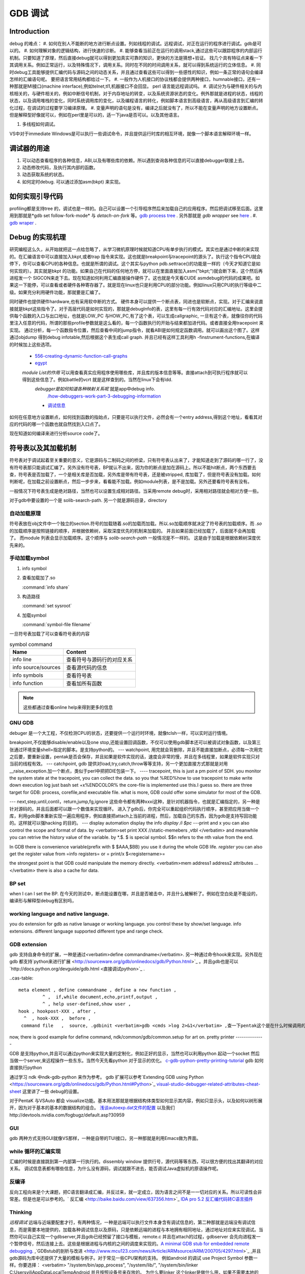 ********
GDB 调试
********

Introduction
============

debug 的难点：
#. 如何在别人不能断的地方进行断点设置。列如线程的调试。远程调试，对正在运行的程序进行调试。gdb是可以的。
#. 如何理解对象的逻辑结构，进行快速的诊断。
#. 能够查看当前正在运行的调用stack,通过这些可以跟踪程序的内部运行机制。只要知道了原理，然后直接debug就可以得到更加真实可靠的知识，更快的方法是猜想+验证。 找几个具有特征点来看一下其调用关系。例如正常运行，以及特殊情况下，调用关系。同时在不同的时间调用关系，就可以得到系统运行的立体信息。
#. 同时debug工具能够提供汇编代码与源码之间的动态关系，并且通过查看这些可以得到一些感性的知识，例如一条正常的语句会编译怎样的汇编语句呢。 要把语言常用结构都给过一下。
#. 一般作为人机接口的协议栈都会提供两种接口，humnable接口，还有一种那就是MI接口(machine interface),例如telnet,tl1,机器接口不会回显。 perl 语言能远程调试吗。
#. 调试分为与硬件相关的与内核相关的，与硬件相关的，例如中断信号机制，对于内存地址的转变，以及系统资源状态的变化。例外那就是进程的状态，线程的状态，以及调用堆栈的变化，同时系统调用库的变化，以及编程语言的转化，例如脚本语言到高级语言，再从高级语言到汇编的转化过程，在调试的过程要学习编译原理。
#. 变量声明的语句是没有，编译之后就没有了，所以不能在变量声明的地方设置断点。但是解释型好像就可以，例如在perl里是可以的，适一下java是否可以。以及其他语言。

#. 多线程如何调试。

VS中对于immediate Windows是可以执行一些调试命令，并且提供运行时库的相互环境，就像一个脚本语言解释环境一样。

调试器的用途
============

#. 可以动态查看程序的各种信息，ABI,以及有哪些库的依赖。所以遇到查询各种信息的可以直接debugger联接上去。
#. 动态修改代码，及执行其内部的函数。
#. 动态获取系统的状态。
#. 如何定时debug.  可以通过添加asm(bkpt) 来实现。



如何实现引导代码
================

profiling都是支持tree 的，调试也是一样的。自己可以设置一个引导程序然后来加载自己的应用程序。然后把调试移至后面。这里用到那就是*gdb set follow-fork-mode* 与 *detach-on-fork* 等。`gdb process tree <http://www.360doc.com/content/12/0311/11/7775902_193444555.shtml>`_ .
另外那就是 *gdb wrapper* see `here <http://www.ibm.com/developerworks/cn/linux/l-cn-gdbmp/index.html>`_ .
#. `gdb wraper <https://sourceware.org/gdb/current/onlinedocs/gdb/Starting.html>`_ . 

Debug 的实现机理
================

研究编程这么久，从开始就把这一点给忽略了，从学习微机原理时候就知道CPU有单步执行的模式。其实也是通过中断的来实现的。在汇编语言中可以直接加入bkpt,或者trap 指令来实现。这也就是breakpoint与tracepoint的源头了。执行这个指令CPU就会停下，你可以查看CPU的各种信息。也就是所谓的调试。这个其实与python  pdb.settrace()的功能是一样的（今天才知道它是如何实现的）。其实就是bkpt 的功能。如果自己在代码的任何地方停，就可以在里面直接加入asm("bkpt;")就会断下来，这个然后再进程发一个 SIGCON来走下去。现在知道如何利用汇编直接操作硬件了。这也就是今天看CUDE asmdebug的代码的成果吧。如果这一下能停，可以查看或者硬件各种寄存器了。就是现在linux也只是利用CPU的部分功能。例如linux只用CPU的执行等级中二级。如果充分利用硬件功能，那就要是汇编了。

同时硬件也提供硬件hardware,也有采用软中断的方式。 
硬件本身可以提供一个断点表，同进也是软断点，实现。对于汇编来说直接就是bkpt这些指令了。对于高层代码是如何实现的，那就是debugInfo的表，这里有每一行有效代码对应的汇编地址。这里会提供每个函数的入口与出口地址，也就是LOW_PC 与HOW_PC,有了这个表，可以生成callgraphic,  一旦有这个表，就像往你的代码里注入任意的代码，所谓的那些profile参数就是这么看的，每一个函数执行的开始与结束都加进代码。或者直接全用tracepoint 来实现。 通过分析，每一个函数指令位置，然后查看中间的jump指令，就看ABI是如何规定函数调用。就可以画出这个图了。这样通过objdump 得到debug infotable,然后根据这个表生成call graph. 并且已经有这样工具利用h -finstrument-functions,在编译的时候加上这些选项。
   * `556-creating-dynamic-function-call-graphs <http://nion.modprobe.de/blog/archives/556-creating-dynamic-function-call-graphs.html>`_ 
   * `egypt <http://www.gson.org/egypt/egypt.html>`_ 
   *module List的作用* 可以用查看真实应用程序使用哪些库，并且库的版本信息等等。直接attach到可执行程序就可以得到这些信息了。例如battle的vcrt 就是这样查到的。当然在linux下会有ldd.
    *debugger是如何知道各种映射关系呢* 就是app中debug info.
      `/how-debuggers-work-part-3-debugging-information <http://eli.thegreenplace.net/2011/02/07/how-debuggers-work-part-3-debugging-information/>`_ 
    * `调试信息 <http://blog.jobbole.com/24916/>`_ 
  

如何在任意地方设置断点，如何找到函数的指始点，只要是可以执行文件，必然会有一个entry address,得到这个地址，看看其对应的代码的哪一个函数也就自然找到入口点了。

现在知道如何编译来进行分析source code了。

符号表以及其加载机制
====================

符号表对于调试起着至关重要的意义，它是源码与二制码之间的桥梁，只有符号表认出来了，才能知道走到了源码的哪一行了，没有符号表那只能调试汇编了。另外没有符号表，BP就认不出来，因为你的断点是加在源码上。所以不能hit断点，两个东西要去查，符号表是否加载了，一个是相关库是否加载，另外库是带有符号表，还是被stripped, 库加载了，但是符号表没有加载。如何判断呢，在加载之前设置断点，然后一步步来，看看能不加载。例如module列表，是不是加载。另外还要看符号表有没有。

一般情况下符号表生成是绝对路径，当然也可以设置生成相对路径。当采用remote debug时，采用相对路径就会相对方便一些。

对于gdb中要设置的一个是 solib-search-path. 另一个就是源码目录，directory

自动加载原理
------------

符号表放在obj文件中一个独立的section.符号的加载随着.so的加载而加载。所以.so加载顺序就决定了符号表的加载顺序。而 *.so* 的加载顺序是按照链接的顺序，并根据依赖树，采取深度优先的机制来加载的。 并且如果前面已经加载了，后面就不会再加载了。 而module 列表会显示加载顺序。这个顺序与 *solib-search-path* 一般情况是不一样的。 这是由于加载是根据依赖树深度优先来的。

手动加载symbol
--------------
#. info symbol 
#. 查看加载加了.so

   :command:`info share`

#. 构造路径

   :command:`set sysroot`
 
#. 加载symbol

   :command:`symbol-file filename`

 
一旦符号表加载了可以查看符号表的内容

.. csv-table:: symbol command
   :header: Name,Content

   info line , 查看符号与源码行的对应关系
   info source/sources, 查看源代码的信息
   info symbols, 查看符号表
   info function,查看加所有函数

.. note::

   这些都通过查看online help来得到更多的信息

GNU GDB
-------

debuger 是一个大工程，不仅检测CPU的状态，还要提供一个运行时环境，就像tclsh一样，可以实时运行情境。

.. graphviz::

   digraph gdb {
       rankdir=LR;
       gdb -> {BP; CPU;Program;OS;target;server;Interface;ownSettings;stack;SourceCodeView;DataView}; 
      
      // break point 
       BP -> {breakpoints;watchpoints;catchpoints;tracepoints};
        breakpoints [shape=record, label = "break | break function | break +/- offset | break linenum | break filename:linenum | break filename:function | break *address |break if | tbreak|hbreak |thbreak | rbreak regex "];
        watchpoints [shape =record, label ="watch | watch expr | rwatch expr | awatch expr | info watchpoints "];
        tracepoints [shape=record, label = "{trace|tfind,tstart,tstop,tstatus,tdump,save-tracepoints|passcount | actions |collect data | while-stepping }"]
       Interface-> {HI;MI};
       // 
       Program -> {Inputs;Outputs;Execution};
      Inputs [shape=record,label ="<f0> Inputs |<f1> args |<f2> corefile| <f3> attach "];
      Outputs [shape=record, label ="<f0>Outputs |<f1>  STDOUT |<f2> STDERR" ];
      Execution -> {Step,Continue;Next;Until;Jump;Thread};
      Thread [shape=record; label = "thread |   thread threadno | info threads | thread apply "];
   
      //stack
       stack->stackOps;
       stackOps [shape=record, label = "frame args |select-frame"];
      //SourceCodeView
      SourceCodeView -> viewOpts;
      viewOpts [shape=record,  
                label="{list|set listsize |linenumer |function |*address} | \
   	            {search regexp | forward-search|reverse-search} | \
   		    {dir |directory show directories }| \
   		    {file | symbol file | core-file, exec-file |add-symbol-file |add-shared-symbol-file | section } | \
   		    {mapping linetoaddress |info line *address|disassemble  range | set disassemble-flavor }"
   	     ];
      //DataView;
      DataView  [shape=record,
    		label= "{DataView  || \
                            p/xuf *array@len  \l \
                            x (type) *array@len \l}"
        ]
       
   }

breakpoint,不仅能够disable/enable以及one stop,还能设置回调函数，不仅可以使用gdb脚本还可以被调试对象函数，以及第三张通过环境变量shell=指定的脚本。是支持python的。
---
watchpoint, 用完就会背删除，并且不能直接加断点，必须每一次用完之后要，要重新设置，pentak是否会保存，并且如果是软件实现的话，速度会非常的慢，并且在多线程里，如果是软件实现只对当前的线程有效。
---
catchpoint, gdb 提供对load,try,catch,throw等等支持，另一个更加直接方式那就是对用__raise_exception.加一个断点，类似于perl中把把DIE包装一下。
---- 
tracepoint, this is just a pm point of SDH. you monitor the system state at the tracepoint, you can collect the data. so you that %RED%how to use tracepoint to make write down execution log just bash set +x%ENDCOLOR% the core-file is implemented use this.I guess so. there are three target for GDB: process, corefile,and executable file. what is more, GDB could offer some simulator for most of the GDB.  

.. csv-table:: 
   target , sim, exec,core,remote ,
   os , set, info ,

---
next,step,until,contil，return,jump,fg,ignore 
这些命令都有两种xxxi这种，是针对机器指令，也就是汇编指定的，另一种是针对源码的。并且后面都可以跟一个数值来实现循环。 进入了gdb后，你完全可以重起组织代码执行顺序，甚至把应用当做一个库，利用gdb脚本重新实现一遍应用程序，例如直接把attach上当前的进程，然后，加载自己的东西，因为gdb是支持写回功能的。这样就可以强hacking 的目的。
---
display  automation display the info
*display /i $pc*
---print and x
you can also control the scope and format of data. by <verbatim>set print XXX //static-memebers ,vtbl </verbatim> and meanwhile you can retrive the history value of the variable. by *.$. $ is special symbol. $$n refers to the nth value from the end.

In GDB there is convenience variable(prefix with $ $AAA,$BB) you use it during the whole GDB life.
*register* you can also get the register value from =info registers=  or = print/x  $<registername>= 

the strongest point is that GDB could manipulate the memory directly. <verbatim>mem address1 address2 attributes ...</verbatim>
there is also a cache for data.

BP set 
------
when I can I set the BP. 在今天的测试中，断点能设置在哪，并且是否被击中，并且什么被解析了。例如在空白处是不能设的，编译形与解释型debug有区别吗，

working language and native language.
-------------------------------------
you do extension for gdb as native lanuage or working language. you control these by show/set language. info extensions.  different language supported different type and range check.

GDB extension
-------------

gdb 支持自身命令的扩展，一种是通过<verbatim>define commandname</verbatim>. 另一种通过命令hook来实现。另外现在gdb 都支持`python来进行扩展 <http://sourceware.org/gdb/onlinedocs/gdb/Python.html>`_ 。并且gdb也是可以`http://docs.python.org/devguide/gdb.html <直接调试python>`_ .

..cas-table:: 

  meta element , define commandname , define a new function ,
           ^ ,  if,while document,echo,printf,output ,
           ^ , help user-defined,show user ,
  hook , hookpost-XXX , after ,
    ^  , hook-XXX ,  before ,
   command file   ,  source, .gdbinit <verbatim>gdb <cmds >log 2>&1</verbatim> ,查一下pentak这个是在什么时候调用的 ,

now, there is good example for define command,  ndk/common/gdb/common.setup for art on.
pretty printer
--------------

GDB 是支持python,并且可以通过python来实现大量的定制化，例如正好的显示，当然也可以利用python 起动一个socket 然后当做一个server,来远程操作一些东东。当然今天先看python 对于显示的优化。
`c-gdb-python-pretty-printing-tutorial <http://stackoverflow.com/questions/12574253/c-gdb-python-pretty-printing-tutorial>`_   
gdb 如何直接执行python

.. code-block:: python
     python
     import sys
     print afa
     end

通过学习 ndk 中ndk-gdb-python 来作为参考。  gdb 扩展可以参考`Extending GDB using Python <https://sourceware.org/gdb/onlinedocs/gdb/Python.html#Python>`_   `visual-studio-debugger-related-attributes-cheat-sheet <http://khason.net/dev/visual-studio-debugger-related-attributes-cheat-sheet/>`_  这里讲了一些 debug的设置。

对于PentaK 与VSAuto 都会 visualize功能。基本用法那就是根据结构体类型如何显示其内容，例如只显示头，以及如何以树形展开，因为对于基本的基本的数据结构的组合。
`浅谈autoexp.dat文件的配置 <http://blog.csdn.net/lingyin55/article/details/6600447>`_  以及我们http://devtools.nvidia.com/fogbugz/default.asp?30959 


GUI 
---

gdb 两种方式支持GUI就像VS那样，一种是自带的TUI接口，另一种那就是利用Emacs做为界面。

while 循环的汇编实现
--------------------

汇编的时候是直接跳到第一内部第一行执行的。dissembly window 提供行号，源代码等等东西，可以很方便的找出其翻译的对应关系。  调试信息表都有哪些信息，为什么没有源码，调试就跟不进去，能否调试Java虚拟机的原语操作呢。

反编译
------

反向工程向来是个大课题，把C语言翻译成汇编，并反过来，就一定成立，因为语言之间不是一一切对应的关系。所以可读性会非常差。但是也是可以参考的。` 反汇编 <http://baike.baidu.com/view/637356.htm>`_    `IDA pro 5.2 反汇编代码转C语言插件 <http://download.csdn.net/detail/masefee/1255219>`_ 

.. seealso::
   * `jdb IBM web <http://www.ibm.com/developerworks/cn/java/joy-jdb/index.html>`_  %IF{" '' = '' " then="" else="- "}%
   * `VS 调试技巧 <http://blog.csdn.net/wojiushi3344/article/details/7960275>`_  VS 的immediately Window 就像tcl那个调试器的功能，也就是给你一个运行时环境，就像脚本语言的解释器一样。可以直接调用你的所有函数。`MSDN 参考命令 <http://msdn.microsoft.com/en-us/library/ms171362%28v=vs.100%29.aspx>`_ 
  * `vs2010调试技巧 <http://wenku.baidu.com/view/fbce91f9f705cc1755270920.html>`_  %IF{" '' = '' " then="" else="- "}%
   * `符号表 <http://zh.wikipedia.org/wiki/&#37;E7&#37;AC&#37;A6&#37;E5&#37;8F&#37;B7&#37;E8&#37;A1&#37;A8>`_  %IF{" '二进制可执行文件结构' = '' " then="" else="- "}%二进制可执行文件结构
   * `MSdebug  <http://msdn.microsoft.com/en-us/library/ff541398(v&#61;VS.85).aspx>`_  %IF{" 'NV debug wiki' = '' " then="" else="- "}%NV debug wiki
   * `core file for debug <http://bowen.blog.51cto.com/136148/96867>`_  %IF{" '' = '' " then="" else="- "}%
   * `sparc-stub.c <http://opensource.apple.com/source/gdb/gdb-954/src/gdb/sparc-stub.c>`_  %IF{" '' = '' " then="" else="- "}%
   * `Extending gdb <http://sourceware.org/gdb/onlinedocs/gdb/Extending-GDB.html#Extending-GDB>`_  %IF{" 'you can use python ,gdb cmd, alias to shell programming.' = '' " then="" else="- "}%you can use python ,gdb cmd, alias to shell programming.
   * `Visualgdb <http://visualgdb.com/KB/?ProblemID&#61;nopkg>`_  %IF{" '' = '' " then="" else="- "}%
   * `GDB学习总结--实现原理 <http://bbs.chinaunix.net/thread-1946512-1-1.html>`_  , `Linux信号列表 <http://hi.baidu.com/xzwnspnimnisuze/item/6cb2c41a1bd411ea9913d659>`_  gdb 是利用SIGTRAP信号来实现的。至于SIGTRAP是用硬件还是软件这个要看内核了。
   * `gdb server manual <http://ftp.gnu.org/old-gnu/Manuals/gdb-5.1.1/html&#95;node/gdb&#95;130.html>`_  %IF{" 'gdb server 也是可以直接加载应用程序，而不是只能attach,只是pentaK 对于APK采用这种方式' = '' " then="" else="- "}%gdb server 也是可以直接加载应用程序，而不是只能attach,只是pentaK 对于APK采用这种方式
   * `gdb 如何调试多进程 <http://www.ibm.com/developerworks/cn/linux/l-cn-gdbmp/>`_  %IF{" '一个方法，gdb wrapper. 一旦设置的断点，就会引用SIGTRAP信号。' = '' " then="" else="- "}%一个方法，gdb wrapper. 一旦设置的断点，就会引用SIGTRAP信号。
   * `Miscellaneous GDB/MI Commands <https://sourceware.org/gdb/onlinedocs/gdb/GDB&#95;002fMI-Miscellaneous-Commands.html>`_  %IF{" '' = '' " then="" else="- "}%

Thinking
--------

*远程调试*
远端与近端要配套才行，有两种情况，一种是远端可以执行文件本身含有调试信息的，第二种那就是远端没有调试信息，而是需要本地提供的，加载各种调试信息以及原码，只是依赖远端的进程与本地拥有相同地址，通过地址对应来实现调试。当然你可以自己实现一个gdbserver,并且gdb已经预留了接口与模板，remote.c 并且在attach的过程，gdbserver 会先向进程发一个暂停信号，然后连接上去。这些是根据进程与内核的之间的调度来实现的。`A minimal GDB stub for embedded remote debugging. <http://www.cs.columbia.edu/~sedwards/classes/2002/w4995-02/tan-final.pdf>`_  ,`GDBstub的剖析与改进 <http://www.mcu123.com/news/Article/ARMsource/ARM/200705/4297.html>`_ ,并且gdb源码为库中还提供了大量的模板与例子。对于常见一些CPU架构的支持。
例如android 的调试 use Project Symbol 参数一样。你要选择：
<verbatim>
"/system/bin/app_process", "/system/lib/", "/system/bin/linker            C:\Users\vili\AppData\Local\Temp\Android  并且按照设备号来存放的。
为什么要linker   这个linker是做什么用，如果不需要本地的话，就只需要app_process与linker.
</verbatim>
`Debugging an already-running process <http://www.ofb.net/gnu/gdb/gdb_22.html>`_  --attach function need system support. there is an process concept. how about the bare board target.

-- Main.GangweiLi - 05 Feb 2013


*数据一致性*
特别是在troubleshot的时候，尤其要注意这个问题，例如你改的文件，没有保存，保存了没有重新编译，编译了没有重新deploy，以及远程调试两边的版本不一致。都会感觉到莫名其妙。怎么看都对，就是结果不对。

-- Main.GangweiLi - 05 Feb 2013


*多线程调试*
step by step时，能不能跨线程或者手工进行线程切换 是根据CPU的架构以及 scheduler-locking 来决定的，在gdb中是可以设置的，*set scheduler-locking mode*。线程内部的调用关系，都要很方便的显示出来。多进程调试有同样的问题。可以查看每一个线程的状态，并且可以进入每一个进程。
`All-Stop-Mode <http://sourceware.org/gdb/onlinedocs/gdb/All_002dStop-Mode.html>`_ 

-- Main.GangweiLi - 07 Feb 2013


*quickly debug*  call stack and filter BP. One more is diff with the baseline. the first get workable path, and then look at the difference between each other.

-- Main.GangweiLi - 08 Mar 2013


*execution control*
you execute an command just like tclsh. should be able to jump at the source code for example skip some step.    The arguments to your program can be specified by the arguments of the run command, They are passed to a shell, which expands wildcard characters and performed redirection of I/O, and then to your program, Your shell environment variable specifies what shell GDB uses.

the environment of software :  working directory.  lib search path, stdio.

-- Main.GangweiLi - 14 Mar 2013


*`automation gdb sessions <http://stackoverflow.com/questions/10748501/automating-gdb-sessions/>`_ 
<verbatim>
#!/bin/bash
echo "run -c test.conf" > test.gdb
echo "bt" >> test.gdb
echo "bt full" >> test.gdb
echo "info thread" >> test.gdb
echo "thread apply all backtrace full" >> test.gdb
until gdb ./core -x test.gdb --batch >test.log 2>test.err
do date && echo "test server died with exit code $?. Restarting..."
grep -B 10 -A 1800 "SIGSEGV" "test.log" > "testtrace.log"
cat "testtrace.log" | ./paster | grep "http" >> "test.link"
cat "test.err" > "testerror.log"
sleep 31;
done;
</verbatim>
-- Main.GangweiLi - 24 Mar 2013


*shell interpretor*
You can regard the gdb as shell interpretor, the software you prime command you can use you shell language. the gdb shell include two: target language that you the language you debug. the scripts language, gdb support by it self. you can use both. Once the program you load, you can use all of this function. and you source the other scripts.  
`GDB-Python-API <http://sourceware.org/gdb/onlinedocs/gdb/Python-API.html>`_ ,
`Extending-GDB <http://sourceware.org/gdb/onlinedocs/gdb/Extending-GDB.html#Extending-GDB>`_  
there is .gdbinit file. and during the execution, you can source the scripts file. all the gdb cmd you can use it. 
and the input and output is every regular, you use the annotationlevel and machine Interface to do the automation.

-- Main.GangweiLi - 24 Mar 2013


you can just load the nostripped binary code. it just load it, not run it. and -g also include sourcecode in the binary execution file? when debugging, do we need the sourcecode, normally, we didn't need the sourcecode. and meanwhile, it means that -g binary and .so lib has the sourcecode information. how can we get the sourcecode from debug version binary.

-- Main.GangweiLi - 02 Apr 2013


*How to hit boot code*
normally, it execute quickly pass the stage. how to make this, one way is that you add a dead loop for exmaple int i=1;while(i). so when you hit it. and then change it i=0, and continue the execution. for the debugger, you can change the value at local window.  自己包引导程序等待一个信号来起动eglretrace，这样就可以给我足够的时候来--attach上去，当然引导程序，如果通用shell来直接来做就会更加方便。perl应该就可以，但是android只有简单的sh,如果可以这样最好，还有一个办法，直接--attach到程序的加载器上，然后可以控制后面的加载函数。

-- Main.GangweiLi - 10 Apr 2013


*info locals* window how to implement it. is it using this command?

-- Main.GangweiLi - 15 Apr 2013


*如何例出所有函数*
如何查询代码，所有函数名呢。不只是当前的文件。these operation is regard about symbol table. you set -n read symbol all at the inital. then you can do query the symbol(function name, varible name, CPU struction, address, any label). by these command
| info address symbol | Describle where the data for symbol is stored |
| info symbol add | print the name of a symbol which is stored at the addresss addr|
| whatis expr | print the data type of expression expr |
| whatis |
| ptype typename | print a description od data type typename |
| ptype  expr |
| ptype |
| info types regexp |
| info scope addr |
| info source | Show the name of current source file |
| info functions \[regexp ] | print the names and data types of all functions |
| info variable \[regexp ] | print the names and data types of all vrables |

the other hand, GDB offer another way to manipulate the symbol file just like (operation on section). you load it into gdb and query and modify it and save it.


-- Main.GangweiLi - 16 Apr 2013


*`GDB的实现 原理 <http://www.kgdb.info/gdb/gdb_principle_ppt/>`_  以及如何手工操作 /proc*
in linux, you can use signal and /proc and some CPU interrupt do debug, don't need the GDB.  for example on the production line. You can do like this.  send Pause signal to the process and check the /proc directory to get the status of the process.
`Proc interrupts <http://www.crashcourse.ca/wiki/index.php/Proc_interrupts>`_ , `/proc/interrupts 和 /proc/stat 查看中断的情况 <http://blog.csdn.net/richardysteven/article/details/6064717>`_  那到底是用的硬中断来软中断来实现的呢。并且gdb 还支持对gdt,ldt,idt的查看DJGPP 。<verbatim> info dos gdt/ldt/idt/pde/pte     ;info w32 info dll </verbatim>

-- Main.GangweiLi - 16 Apr 2013


*GDB的命令行编辑习惯*
你可以用VI-style, emacs-style, csh-like. it use readline lib to implement it. and readline lib support vi-style and emacs-style  以及history 功能。并且这个history 支持正则查找替换。
<verbatim>
set editing on/off
show editing
set history filename/size/save
set debug arch/event/expression/overload/remote/target/varojb/screen/versbose/complaints/confirm

</verbatim>

-- Main.GangweiLi - 16 Apr 2013


*GDB machineInterface*
this one is just like tl1. there is two mode. human readable/raw. and the telnet has two mode too. at the early age, gdb annotation to change this mode and emacs use it. 

-- Main.GangweiLi - 17 Apr 2013


*JUST IN TIME DEBUGGER *
http://msdn.microsoft.com/en-us/library/5hs4b7a6.aspx   如何使用，并且今天看了，VS调试壳，是否可以利用vim或者emacas也来招调试器。

-- Main.GangweiLi - 06 Jun 2013


gdb就可以实现debug，看见汇编之间的关系吗？

-- Main.GegeZhang - 25 Jun 2013


什么是声明变量

-- Main.GegeZhang - 25 Jun 2013


*`arm exidx unwinding <https://wiki.linaro.org/KenWerner/Sandbox/libunwind?action=AttachFile&do=get&target=libunwind-LDS.pdf>`_ *


-- Main.GangweiLi - 22 Jul 2013




-- Main.GangweiLi - 30 Jul 2013


*对于指针内容的显示*
在我们使用指针时，常用的变量的类型就没有办法显示其内容了，使用指针，你可以任意组装任意的东西。但是如何查看了，就时候用到了，gdb 查看内存的方式了，p/xuf 等等。例如在native_globe里，生成那些顶点数据时都是使用的指针。如何查看这些值呢。使用immediateWindows现在是支持不了，直接连到GDB上发送一些命令。

-- Main.GangweiLi - 29 Aug 2013



